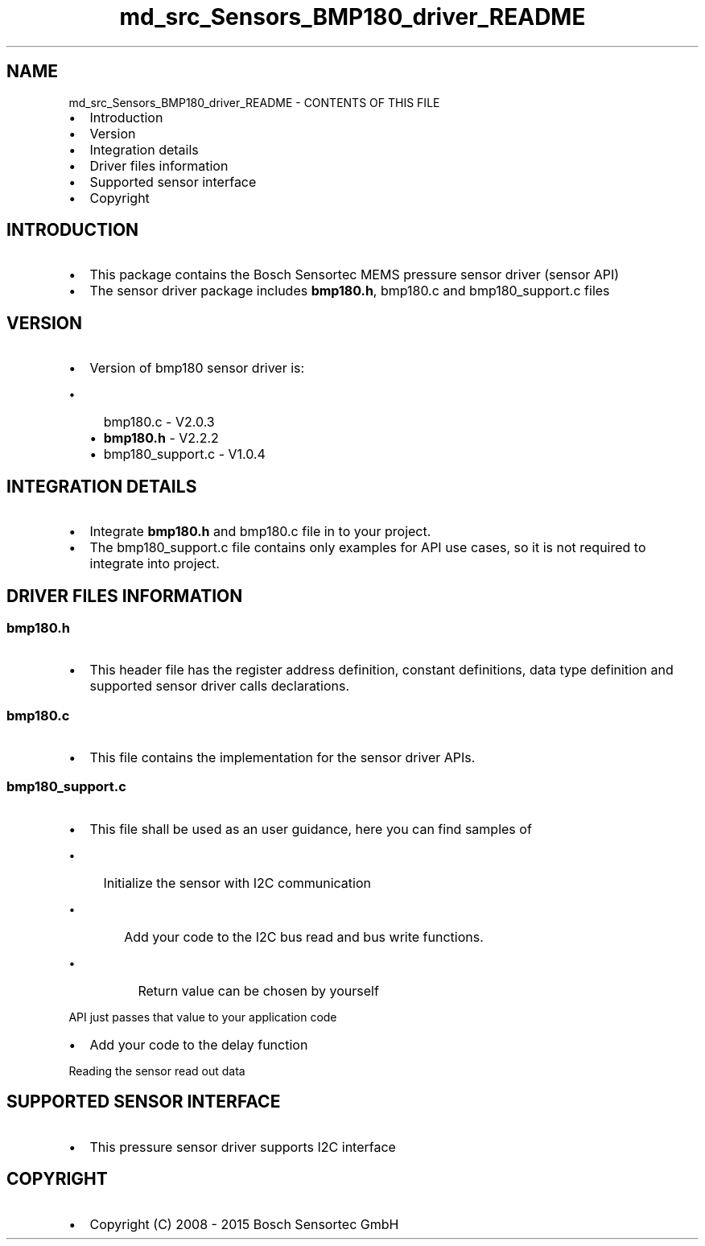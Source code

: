 .TH "md_src_Sensors_BMP180_driver_README" 3 "Mon Mar 27 2017" "Version 0.1" "SensorNode" \" -*- nroff -*-
.ad l
.nh
.SH NAME
md_src_Sensors_BMP180_driver_README \- CONTENTS OF THIS FILE 

.IP "\(bu" 2
Introduction
.IP "\(bu" 2
Version
.IP "\(bu" 2
Integration details
.IP "\(bu" 2
Driver files information
.IP "\(bu" 2
Supported sensor interface
.IP "\(bu" 2
Copyright
.PP
.PP
.SH "INTRODUCTION "
.PP
.PP
.IP "\(bu" 2
This package contains the Bosch Sensortec MEMS pressure sensor driver (sensor API)
.IP "\(bu" 2
The sensor driver package includes \fBbmp180\&.h\fP, bmp180\&.c and bmp180_support\&.c files
.PP
.PP
.SH "VERSION "
.PP
.PP
.IP "\(bu" 2
Version of bmp180 sensor driver is:
.IP "  \(bu" 4
bmp180\&.c - V2\&.0\&.3
.IP "  \(bu" 4
\fBbmp180\&.h\fP - V2\&.2\&.2
.IP "  \(bu" 4
bmp180_support\&.c - V1\&.0\&.4
.PP

.PP
.PP
.SH "INTEGRATION DETAILS "
.PP
.PP
.IP "\(bu" 2
Integrate \fBbmp180\&.h\fP and bmp180\&.c file in to your project\&.
.IP "\(bu" 2
The bmp180_support\&.c file contains only examples for API use cases, so it is not required to integrate into project\&.
.PP
.PP
.SH "DRIVER FILES INFORMATION "
.PP
.PP
.SS "\fBbmp180\&.h\fP "
.PP
.IP "\(bu" 2
This header file has the register address definition, constant definitions, data type definition and supported sensor driver calls declarations\&.
.PP
.PP
.SS "bmp180\&.c "
.PP
.IP "\(bu" 2
This file contains the implementation for the sensor driver APIs\&.
.PP
.PP
.SS "bmp180_support\&.c "
.PP
.IP "\(bu" 2
This file shall be used as an user guidance, here you can find samples of
.IP "  \(bu" 4
Initialize the sensor with I2C communication
.IP "    \(bu" 6
Add your code to the I2C bus read and bus write functions\&.
.IP "      \(bu" 8
Return value can be chosen by yourself
.PP

.PP

.PP

.PP
.PP
API just passes that value to your application code
.IP "\(bu" 2
Add your code to the delay function
.PP
.PP
Reading the sensor read out data
.PP
.SH "SUPPORTED SENSOR INTERFACE "
.PP
.PP
.IP "\(bu" 2
This pressure sensor driver supports I2C interface
.PP
.PP
.SH "COPYRIGHT "
.PP
.PP
.IP "\(bu" 2
Copyright (C) 2008 - 2015 Bosch Sensortec GmbH 
.PP

